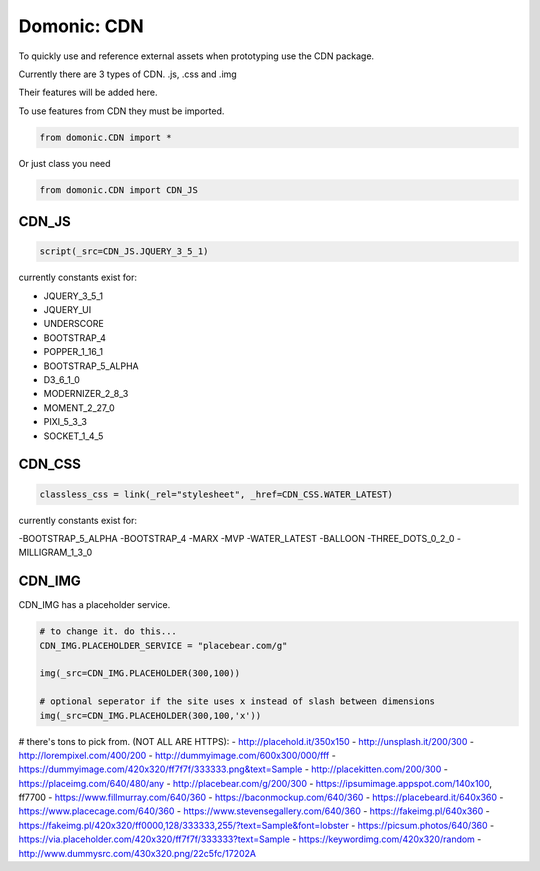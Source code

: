 Domonic: CDN
=============

To quickly use and reference external assets when prototyping use the CDN package.

Currently there are 3 types of CDN. .js, .css and .img

Their features will be added here.

To use features from CDN they must be imported.

.. code-block :: python

	from domonic.CDN import *

Or just class you need

.. code-block :: python

	from domonic.CDN import CDN_JS


CDN_JS
----------------

.. code-block :: python

	script(_src=CDN_JS.JQUERY_3_5_1)

currently constants exist for:

- JQUERY_3_5_1
- JQUERY_UI
- UNDERSCORE
- BOOTSTRAP_4
- POPPER_1_16_1
- BOOTSTRAP_5_ALPHA
- D3_6_1_0
- MODERNIZER_2_8_3
- MOMENT_2_27_0
- PIXI_5_3_3
- SOCKET_1_4_5


CDN_CSS
----------------

.. code-block :: python

	classless_css = link(_rel="stylesheet", _href=CDN_CSS.WATER_LATEST)

currently constants exist for:

-BOOTSTRAP_5_ALPHA
-BOOTSTRAP_4
-MARX
-MVP
-WATER_LATEST
-BALLOON
-THREE_DOTS_0_2_0
-MILLIGRAM_1_3_0


CDN_IMG
----------------

CDN_IMG has a placeholder service.

.. code-block :: python

        # to change it. do this... 
        CDN_IMG.PLACEHOLDER_SERVICE = "placebear.com/g"

        img(_src=CDN_IMG.PLACEHOLDER(300,100))
        
        # optional seperator if the site uses x instead of slash between dimensions
        img(_src=CDN_IMG.PLACEHOLDER(300,100,'x')) 


# there's tons to pick from. (NOT ALL ARE HTTPS):
- http://placehold.it/350x150
- http://unsplash.it/200/300
- http://lorempixel.com/400/200
- http://dummyimage.com/600x300/000/fff
- https://dummyimage.com/420x320/ff7f7f/333333.png&text=Sample
- http://placekitten.com/200/300
- https://placeimg.com/640/480/any
- http://placebear.com/g/200/300
- https://ipsumimage.appspot.com/140x100, ff7700
- https://www.fillmurray.com/640/360
- https://baconmockup.com/640/360
- https://placebeard.it/640x360
- https://www.placecage.com/640/360
- https://www.stevensegallery.com/640/360
- https://fakeimg.pl/640x360
- https://fakeimg.pl/420x320/ff0000,128/333333,255/?text=Sample&font=lobster
- https://picsum.photos/640/360
- https://via.placeholder.com/420x320/ff7f7f/333333?text=Sample
- https://keywordimg.com/420x320/random
- http://www.dummysrc.com/430x320.png/22c5fc/17202A

